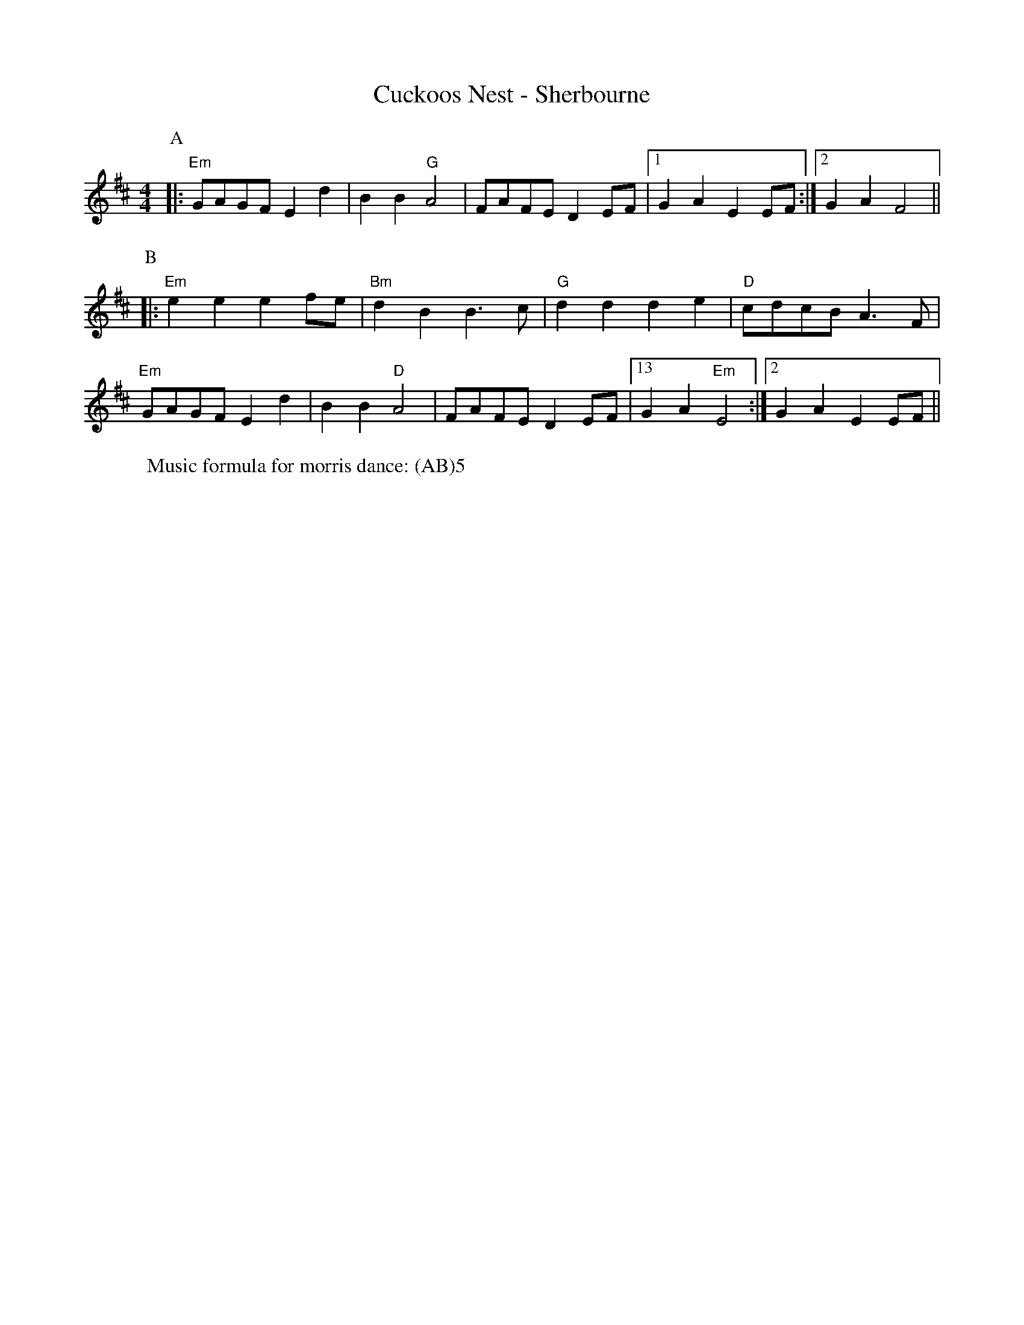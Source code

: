 X:1
T: Cuckoos Nest - Sherbourne
M: 4/4
L: 1/8 
R: Rag Morris
K: D
C: Trad 
Z: ABC by Rag (2009) & Mackin
r: 24
W: Music formula for morris dance: (AB)5
[P:A]|: "Em" GAGF E2 d2 | B2 B2 "G" A4 | FAFE D2 EF | [1 G2 A2 E2 EF :|[2 G2 A2 F4 ||
P:B
|:"Em" e2 e2 e2 fe | "Bm" d2 B2 B3 c | "G" d2 d2 d2 e2 | "D" cdcB A3 F|
"Em" GAGF E2 d2 | B2 B2 "D"A4 | FAFE D2 EF | [13 G2 A2 "Em" E4 :|[2 G2 A2 E2 EF ||
